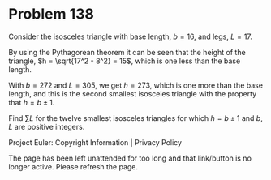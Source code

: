 *   Problem 138

   Consider the isosceles triangle with base length, $b = 16$, and legs, $L =
   17$.

   By using the Pythagorean theorem it can be seen that the height of the
   triangle, $h = \sqrt{17^2 - 8^2} = 15$, which is one less than the base
   length.

   With $b = 272$ and $L = 305$, we get $h = 273$, which is one more than the
   base length, and this is the second smallest isosceles triangle with the
   property that $h = b \pm 1$.

   Find $\sum L$ for the twelve smallest isosceles triangles for which $h = b
   \pm 1$ and $b$, $L$ are positive integers.

   Project Euler: Copyright Information | Privacy Policy

   The page has been left unattended for too long and that link/button is no
   longer active. Please refresh the page.
